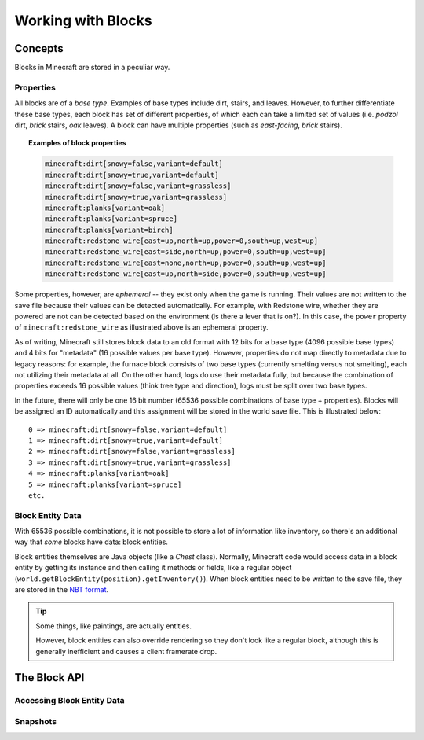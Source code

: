 ===================
Working with Blocks
===================

Concepts
========

Blocks in Minecraft are stored in a peculiar way.

Properties
~~~~~~~~~~

All blocks are of a *base type*. Examples of base types include dirt, stairs, and leaves. However, to further differentiate these base types, each block has set of different properties, of which each can take a limited set of values (i.e. *podzol* dirt, *brick* stairs, *oak* leaves). A block can have multiple properties (such as *east-facing*, *brick* stairs).

.. topic:: Examples of block properties
    
    .. code::
    
        minecraft:dirt[snowy=false,variant=default]
        minecraft:dirt[snowy=true,variant=default]
        minecraft:dirt[snowy=false,variant=grassless]
        minecraft:dirt[snowy=true,variant=grassless]
        minecraft:planks[variant=oak]
        minecraft:planks[variant=spruce]
        minecraft:planks[variant=birch]
        minecraft:redstone_wire[east=up,north=up,power=0,south=up,west=up]
        minecraft:redstone_wire[east=side,north=up,power=0,south=up,west=up]
        minecraft:redstone_wire[east=none,north=up,power=0,south=up,west=up]
        minecraft:redstone_wire[east=up,north=side,power=0,south=up,west=up]

Some properties, however, are *ephemeral* -- they exist only when the game is running. Their values are not written to the save file because their values can be detected automatically. For example, with Redstone wire, whether they are powered are not can be detected based on the environment (is there a lever that is on?). In this case, the ``power`` property of ``minecraft:redstone_wire`` as illustrated above is an ephemeral property.

As of writing, Minecraft still stores block data to an old format with 12 bits for a base type (4096 possible base types) and 4 bits for "metadata" (16 possible values per base type). However, properties do not map directly to metadata due to legacy reasons: for example, the furnace block consists of two base types (currently smelting versus not smelting), each not utilizing their metadata at all. On the other hand, logs do use their metadata fully, but because the combination of properties exceeds 16 possible values (think tree type and direction), logs must be split over two base types.

In the future, there will only be one 16 bit number (65536 possible combinations of base type + properties). Blocks will be assigned an ID automatically and this assignment will be stored in the world save file. This is illustrated below::

    0 => minecraft:dirt[snowy=false,variant=default]
    1 => minecraft:dirt[snowy=true,variant=default]
    2 => minecraft:dirt[snowy=false,variant=grassless]
    3 => minecraft:dirt[snowy=true,variant=grassless]
    4 => minecraft:planks[variant=oak]
    5 => minecraft:planks[variant=spruce]
    etc.

Block Entity Data
~~~~~~~~~~~~~~~~~~

With 65536 possible combinations, it is not possible to store a lot of information like inventory, so there's an additional way that *some* blocks have data: block entities.

Block entities themselves are Java objects (like a `Chest` class). Normally, Minecraft code would access data in a block entity by getting its instance and then calling it methods or fields, like a regular object (``world.getBlockEntity(position).getInventory()``). When block entities need to be written to the save file, they are stored in the `NBT format <http://minecraft.gamepedia.com/NBT_format>`_.

.. tip::
    
    Some things, like paintings, are actually entities.
    
    However, block entities can also override rendering so they don't look like a regular block, although this is generally inefficient and causes a client framerate drop.

The Block API
=============

Accessing Block Entity Data
~~~~~~~~~~~~~~~~~~~~~~~~~~~~

Snapshots
~~~~~~~~~
